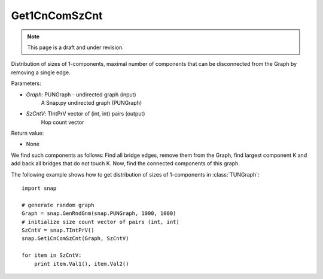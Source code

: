 Get1CnComSzCnt
''''''''''''''
.. note::

    This page is a draft and under revision.


.. function:: Get1CnComSzCnt (Graph, SzCntV)

Distribution of sizes of 1-components, maximal number of components that can be disconnected from the Graph by removing a single edge.

Parameters:

- *Graph*: PUNGraph - undirected graph (input)
    A Snap.py undirected graph (PUNGraph)

- *SzCntV*: TIntPrV vector of (int, int) pairs (output)
    Hop count vector

Return value:

- None

We find such components as follows: Find all bridge edges, remove them from the Graph, find largest component K and add back all bridges that do not touch K. Now, find the connected components of this graph.

The following example shows how to get distribution of sizes of 1-components in  :class:`TUNGraph`::

    import snap

    # generate random graph
    Graph = snap.GenRndGnm(snap.PUNGraph, 1000, 1000)
    # initialize size count vector of pairs (int, int)
    SzCntV = snap.TIntPrV()
    snap.Get1CnComSzCnt(Graph, SzCntV)

    for item in SzCntV:
        print item.Val1(), item.Val2()
